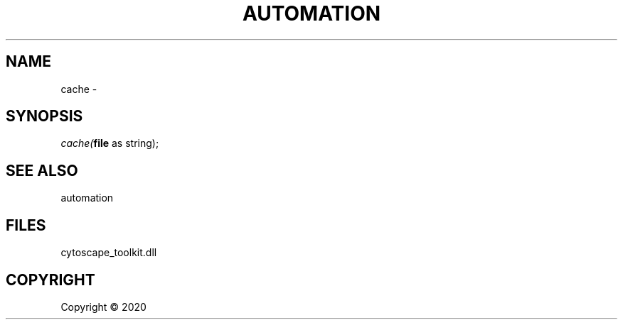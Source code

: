 .\" man page create by R# package system.
.TH AUTOMATION 1 2000-01-01 "cache" "cache"
.SH NAME
cache \- 
.SH SYNOPSIS
\fIcache(\fBfile\fR as string);\fR
.SH SEE ALSO
automation
.SH FILES
.PP
cytoscape_toolkit.dll
.PP
.SH COPYRIGHT
Copyright ©  2020
